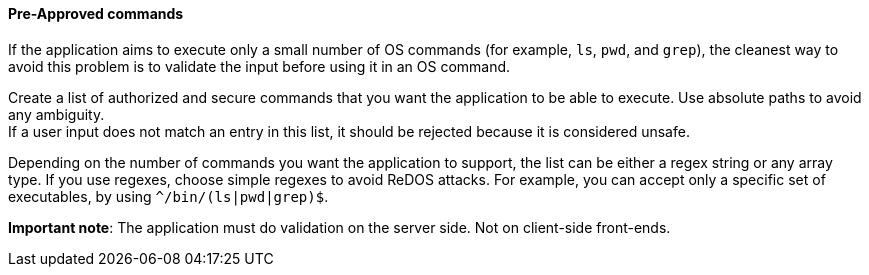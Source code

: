 ==== Pre-Approved commands

If the application aims to execute only a small number of OS commands (for
example, `ls`, `pwd`, and `grep`), the cleanest way to avoid this problem is to
validate the input before using it in an OS command.

Create a list of authorized and secure commands that you want the application
to be able to execute. Use absolute paths to avoid any ambiguity. +
If a user input does not match an entry in this list, it should be rejected
because it is considered unsafe.

Depending on the number of commands you want the application to support, the
list can be either a regex string or any array type. If you use regexes, choose
simple regexes to avoid ReDOS attacks. For example, you can accept only a
specific set of executables, by using `^/bin/(ls|pwd|grep)$`.

*Important note*: The application must do validation on the server side. Not on
client-side front-ends.

